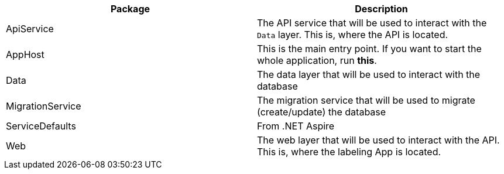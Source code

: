 ﻿
|===
|Package |Description

|ApiService
|The API service that will be used to interact with the `Data` layer. This is, where the API is located.

|AppHost
|This is the main entry point. If you want to start the whole application, run *this*. 

|Data
|The data layer that will be used to interact with the database

|MigrationService
|The migration service that will be used to migrate (create/update) the database

|ServiceDefaults
|From .NET Aspire

|Web
|The web layer that will be used to interact with the API. This is, where the labeling App is located.

|===

